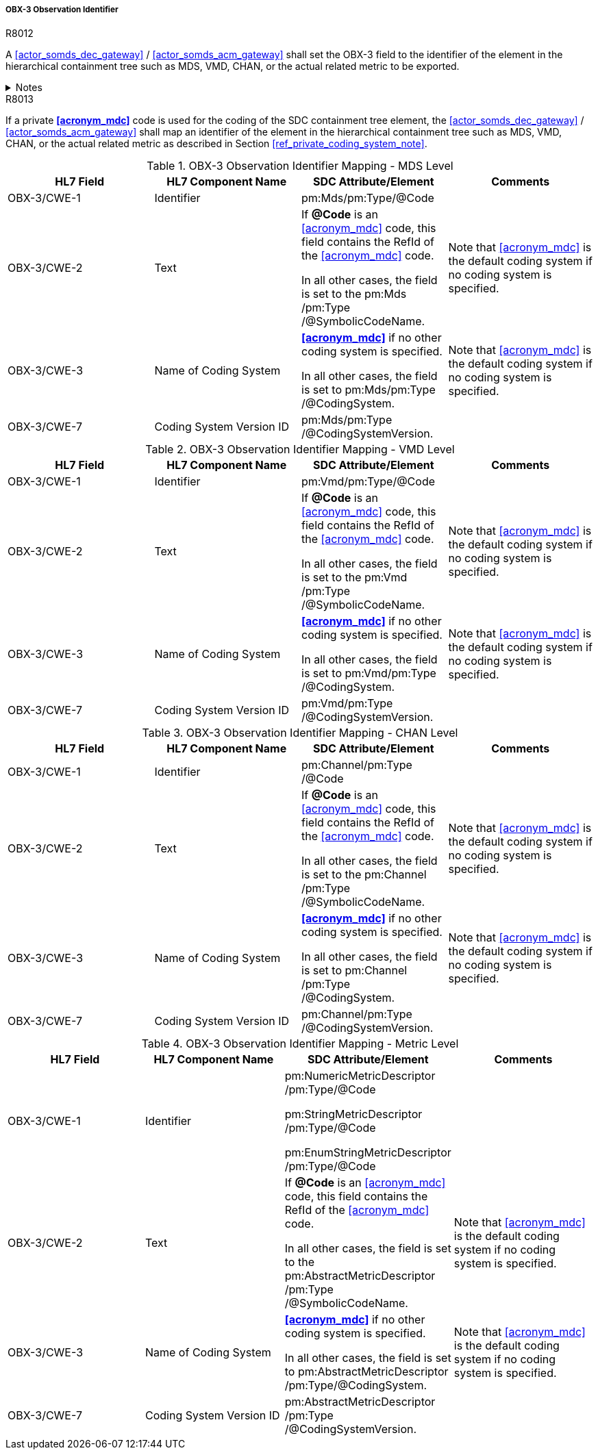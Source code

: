 [#ref_gateway_obx3_mapping]
===== OBX-3 Observation Identifier

.R8012
[sdpi_requirement#r8012,sdpi_req_level=shall,sdpi_max_occurrence=1]
****
A <<actor_somds_dec_gateway>> / <<actor_somds_acm_gateway>> shall set the OBX-3 field to the identifier of the element in the hierarchical containment tree such as MDS, VMD, CHAN, or the actual related metric to be exported.

.Notes
[%collapsible]
====
NOTE: <<ref_tbl_dec_obx3_mds_mapping>>, <<ref_tbl_dec_obx3_vmd_mapping>>, <<ref_tbl_dec_obx3_chan_mapping>> and <<ref_tbl_dec_obx3_metric_mapping>> define the mapping of the SDC containment tree element to the data fields of the HL7 data type *CWE* used in the OBX-3 field.
====
****

.R8013
[sdpi_requirement#r8013,sdpi_req_level=shall,sdpi_max_occurrence=1]
****
If a private *<<acronym_mdc>>* code is used for the coding of the SDC containment tree element, the <<actor_somds_dec_gateway>> / <<actor_somds_acm_gateway>> shall map an identifier of the element in the hierarchical containment tree such as MDS, VMD, CHAN, or the actual related metric as described in Section <<ref_private_coding_system_note>>.
****

[#ref_tbl_dec_obx3_mds_mapping]
.OBX-3 Observation Identifier Mapping - MDS Level
|===
|HL7 Field |HL7 Component Name |SDC Attribute/Element |Comments

|OBX-3/CWE-1
|Identifier
|pm:Mds+++<wbr/>+++/pm:Type+++<wbr/>+++/@Code
|

|OBX-3/CWE-2
|Text
|If *@Code* is an <<acronym_mdc>> code, this field contains the RefId of the <<acronym_mdc>> code.

In all other cases, the field is set to the pm:Mds+++<wbr/>+++/pm:Type+++<wbr/>+++/@SymbolicCodeName.
| Note that <<acronym_mdc>> is the default coding system if no coding system is specified.

|OBX-3/CWE-3
|Name of Coding System
|*<<acronym_mdc>>* if no other coding system is specified.

In all other cases, the field is set to pm:Mds+++<wbr/>+++/pm:Type+++<wbr/>+++/@CodingSystem.

|Note that <<acronym_mdc>> is the default coding system if no coding system is specified.

|OBX-3/CWE-7
|Coding System Version ID
|pm:Mds+++<wbr/>+++/pm:Type+++<wbr/>+++/@CodingSystemVersion.
|

|===

[#ref_tbl_dec_obx3_vmd_mapping]
.OBX-3 Observation Identifier Mapping - VMD Level
|===
|HL7 Field |HL7 Component Name |SDC Attribute/Element |Comments

|OBX-3/CWE-1
|Identifier
|pm:Vmd+++<wbr/>+++/pm:Type+++<wbr/>+++/@Code
|

|OBX-3/CWE-2
|Text
|If *@Code* is an <<acronym_mdc>> code, this field contains the RefId of the <<acronym_mdc>> code.

In all other cases, the field is set to the pm:Vmd+++<wbr/>+++/pm:Type+++<wbr/>+++/@SymbolicCodeName.
| Note that <<acronym_mdc>> is the default coding system if no coding system is specified.

|OBX-3/CWE-3
|Name of Coding System
|*<<acronym_mdc>>* if no other coding system is specified.

In all other cases, the field is set to pm:Vmd+++<wbr/>+++/pm:Type+++<wbr/>+++/@CodingSystem.

|Note that <<acronym_mdc>> is the default coding system if no coding system is specified.

|OBX-3/CWE-7
|Coding System Version ID
|pm:Vmd+++<wbr/>+++/pm:Type+++<wbr/>+++/@CodingSystemVersion.
|
|===

[#ref_tbl_dec_obx3_chan_mapping]
.OBX-3 Observation Identifier Mapping - CHAN Level
|===
|HL7 Field |HL7 Component Name |SDC Attribute/Element |Comments

|OBX-3/CWE-1
|Identifier
|pm:Channel+++<wbr/>+++/pm:Type+++<wbr/>+++/@Code
|

|OBX-3/CWE-2
|Text
|If *@Code* is an <<acronym_mdc>> code, this field contains the RefId of the <<acronym_mdc>> code.

In all other cases, the field is set to the pm:Channel+++<wbr/>+++/pm:Type+++<wbr/>+++/@SymbolicCodeName.
| Note that <<acronym_mdc>> is the default coding system if no coding system is specified.

|OBX-3/CWE-3
|Name of Coding System
|*<<acronym_mdc>>* if no other coding system is specified.

In all other cases, the field is set to pm:Channel /pm:Type /@CodingSystem.

|Note that <<acronym_mdc>> is the default coding system if no coding system is specified.

|OBX-3/CWE-7
|Coding System Version ID
|pm:Channel+++<wbr/>+++/pm:Type+++<wbr/>+++/@CodingSystemVersion.
|
|===

[#ref_tbl_dec_obx3_metric_mapping]
.OBX-3 Observation Identifier Mapping - Metric Level
|===
|HL7 Field |HL7 Component Name |SDC Attribute/Element |Comments

|OBX-3/CWE-1
|Identifier
|pm:NumericMetricDescriptor+++<wbr/>+++/pm:Type+++<wbr/>+++/@Code

pm:StringMetricDescriptor+++<wbr/>+++/pm:Type+++<wbr/>+++/@Code

pm:EnumStringMetricDescriptor+++<wbr/>+++/pm:Type+++<wbr/>+++/@Code
|

|OBX-3/CWE-2
|Text
|If *@Code* is an <<acronym_mdc>> code, this field contains the RefId of the <<acronym_mdc>> code.

In all other cases, the field is set to the pm:AbstractMetricDescriptor+++<wbr/>+++/pm:Type+++<wbr/>+++/@SymbolicCodeName.
|Note that <<acronym_mdc>> is the default coding system if no coding system is specified.

|OBX-3/CWE-3
|Name of Coding System
|*<<acronym_mdc>>* if no other coding system is specified.

In all other cases, the field is set to pm:AbstractMetricDescriptor+++<wbr/>+++/pm:Type+++<wbr/>+++/@CodingSystem.

|Note that <<acronym_mdc>> is the default coding system if no coding system is specified.

|OBX-3/CWE-7
|Coding System Version ID
|pm:AbstractMetricDescriptor+++<wbr/>+++/pm:Type+++<wbr/>+++/@CodingSystemVersion.
|
|===
